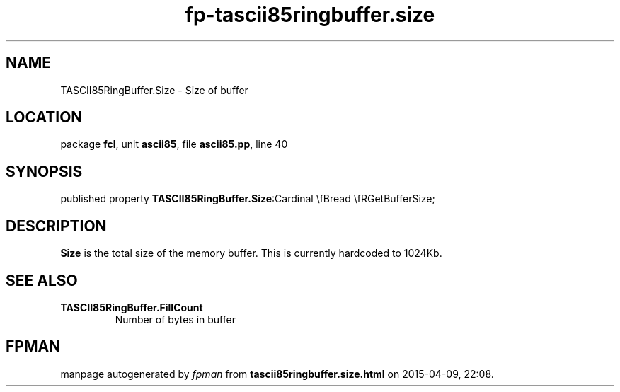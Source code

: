 .\" file autogenerated by fpman
.TH "fp-tascii85ringbuffer.size" 3 "2014-03-14" "fpman" "Free Pascal Programmer's Manual"
.SH NAME
TASCII85RingBuffer.Size - Size of buffer
.SH LOCATION
package \fBfcl\fR, unit \fBascii85\fR, file \fBascii85.pp\fR, line 40
.SH SYNOPSIS
published property  \fBTASCII85RingBuffer.Size\fR:Cardinal \\fBread \\fRGetBufferSize;
.SH DESCRIPTION
\fBSize\fR is the total size of the memory buffer. This is currently hardcoded to 1024Kb.


.SH SEE ALSO
.TP
.B TASCII85RingBuffer.FillCount
Number of bytes in buffer

.SH FPMAN
manpage autogenerated by \fIfpman\fR from \fBtascii85ringbuffer.size.html\fR on 2015-04-09, 22:08.

